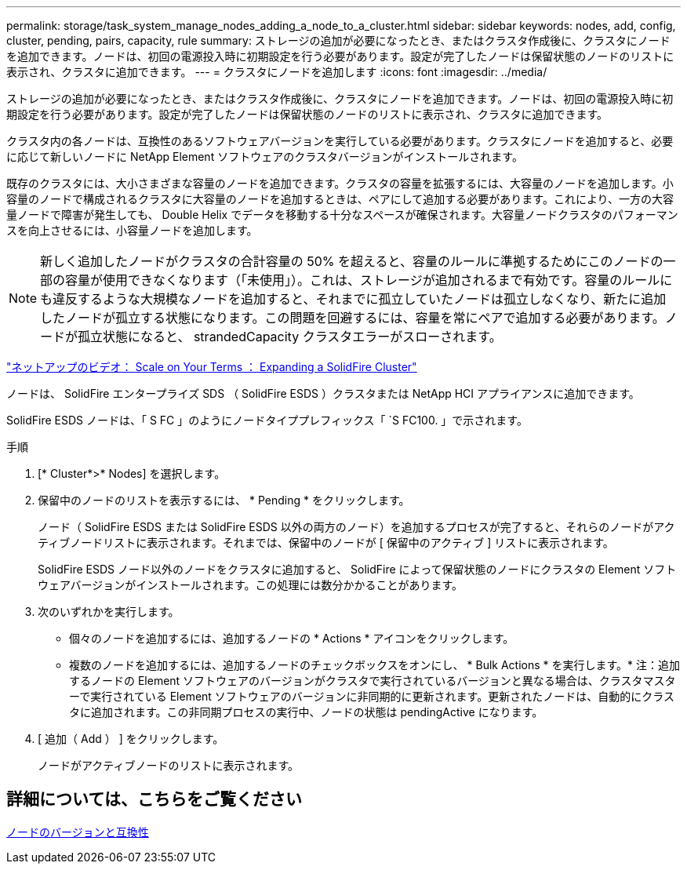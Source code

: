 ---
permalink: storage/task_system_manage_nodes_adding_a_node_to_a_cluster.html 
sidebar: sidebar 
keywords: nodes, add, config, cluster, pending, pairs, capacity, rule 
summary: ストレージの追加が必要になったとき、またはクラスタ作成後に、クラスタにノードを追加できます。ノードは、初回の電源投入時に初期設定を行う必要があります。設定が完了したノードは保留状態のノードのリストに表示され、クラスタに追加できます。 
---
= クラスタにノードを追加します
:icons: font
:imagesdir: ../media/


[role="lead"]
ストレージの追加が必要になったとき、またはクラスタ作成後に、クラスタにノードを追加できます。ノードは、初回の電源投入時に初期設定を行う必要があります。設定が完了したノードは保留状態のノードのリストに表示され、クラスタに追加できます。

クラスタ内の各ノードは、互換性のあるソフトウェアバージョンを実行している必要があります。クラスタにノードを追加すると、必要に応じて新しいノードに NetApp Element ソフトウェアのクラスタバージョンがインストールされます。

既存のクラスタには、大小さまざまな容量のノードを追加できます。クラスタの容量を拡張するには、大容量のノードを追加します。小容量のノードで構成されるクラスタに大容量のノードを追加するときは、ペアにして追加する必要があります。これにより、一方の大容量ノードで障害が発生しても、 Double Helix でデータを移動する十分なスペースが確保されます。大容量ノードクラスタのパフォーマンスを向上させるには、小容量ノードを追加します。


NOTE: 新しく追加したノードがクラスタの合計容量の 50% を超えると、容量のルールに準拠するためにこのノードの一部の容量が使用できなくなります（「未使用」）。これは、ストレージが追加されるまで有効です。容量のルールにも違反するような大規模なノードを追加すると、それまでに孤立していたノードは孤立しなくなり、新たに追加したノードが孤立する状態になります。この問題を回避するには、容量を常にペアで追加する必要があります。ノードが孤立状態になると、 strandedCapacity クラスタエラーがスローされます。

https://www.youtube.com/embed/2smVHWkikXY?rel=0["ネットアップのビデオ： Scale on Your Terms ： Expanding a SolidFire Cluster"]

ノードは、 SolidFire エンタープライズ SDS （ SolidFire ESDS ）クラスタまたは NetApp HCI アプライアンスに追加できます。

SolidFire ESDS ノードは、「 S FC 」のようにノードタイププレフィックス「 `S FC100. 」で示されます。

.手順
. [* Cluster*>* Nodes] を選択します。
. 保留中のノードのリストを表示するには、 * Pending * をクリックします。
+
ノード（ SolidFire ESDS または SolidFire ESDS 以外の両方のノード）を追加するプロセスが完了すると、それらのノードがアクティブノードリストに表示されます。それまでは、保留中のノードが [ 保留中のアクティブ ] リストに表示されます。

+
SolidFire ESDS ノード以外のノードをクラスタに追加すると、 SolidFire によって保留状態のノードにクラスタの Element ソフトウェアバージョンがインストールされます。この処理には数分かかることがあります。

. 次のいずれかを実行します。
+
** 個々のノードを追加するには、追加するノードの * Actions * アイコンをクリックします。
** 複数のノードを追加するには、追加するノードのチェックボックスをオンにし、 * Bulk Actions * を実行します。* 注：追加するノードの Element ソフトウェアのバージョンがクラスタで実行されているバージョンと異なる場合は、クラスタマスターで実行されている Element ソフトウェアのバージョンに非同期的に更新されます。更新されたノードは、自動的にクラスタに追加されます。この非同期プロセスの実行中、ノードの状態は pendingActive になります。


. [ 追加（ Add ） ] をクリックします。
+
ノードがアクティブノードのリストに表示されます。





== 詳細については、こちらをご覧ください

xref:concept_system_manage_nodes_node_versioning_and_compatibility.adoc[ノードのバージョンと互換性]
